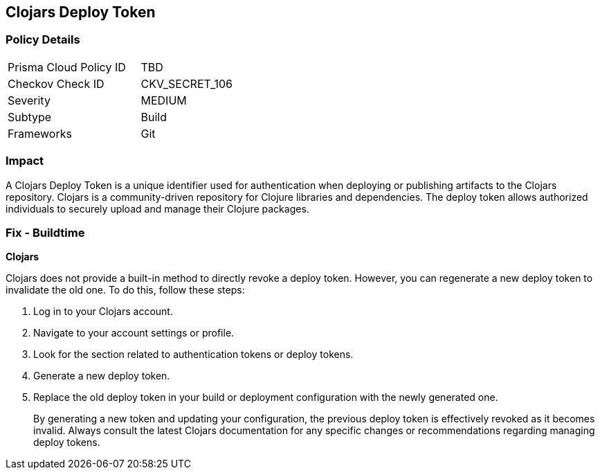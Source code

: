 == Clojars Deploy Token


=== Policy Details

[width=45%]
[cols="1,1"]
|===
|Prisma Cloud Policy ID
|TBD

|Checkov Check ID
|CKV_SECRET_106

|Severity
|MEDIUM

|Subtype
|Build

|Frameworks
|Git

|===



=== Impact
A Clojars Deploy Token is a unique identifier used for authentication when deploying or publishing artifacts to the Clojars repository. Clojars is a community-driven repository for Clojure libraries and dependencies. The deploy token allows authorized individuals to securely upload and manage their Clojure packages.


=== Fix - Buildtime


*Clojars*

Clojars does not provide a built-in method to directly revoke a deploy token. However, you can regenerate a new deploy token to invalidate the old one. To do this, follow these steps:

1. Log in to your Clojars account.
2. Navigate to your account settings or profile.
3. Look for the section related to authentication tokens or deploy tokens.
4. Generate a new deploy token.
5. Replace the old deploy token in your build or deployment configuration with the newly generated one.
+
By generating a new token and updating your configuration, the previous deploy token is effectively revoked as it becomes invalid. Always consult the latest Clojars documentation for any specific changes or recommendations regarding managing deploy tokens.
